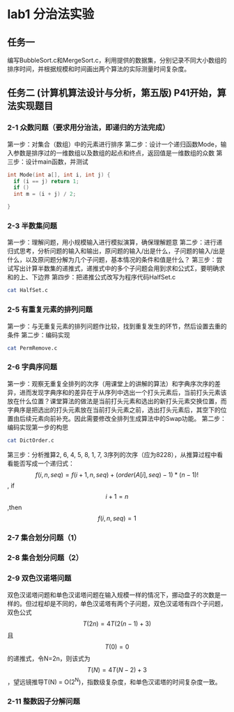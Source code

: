 * lab1 分治法实验
** 任务一
   编写BubbleSort.c和MergeSort.c，利用提供的数据集，分别记录不同大小数组的排序时间，并根据规模和时间画出两个算法的实际测量时间复杂度。
** 任务二 (计算机算法设计与分析，第五版) P41开始，算法实现题目
*** 2-1 众数问题（要求用分治法，即递归的方法完成）
    第一步：对集合（数组）中的元素进行排序
    第二步：设计一个递归函数Mode，输入参数是排序过的一维数组以及数组的起点和终点，返回值是一维数组的众数
    第三步：设计main函数，并测试
#+BEGIN_SRC C
  int Mode(int a[], int i, int j) {
    if (i == j) return 1;
    if ()
    int m = (i + j) / 2;
    
  }
#+END_SRC
*** 2-3 半数集问题
    第一步：理解问题，用小规模输入进行模拟演算，确保理解题意
    第二步：进行递归式思考，分析问题的输入和输出，原问题的输入/出是什么，子问题的输入/出是什么，以及原问题分解为几个子问题，基本情况的条件和值是什么？
    第三步：尝试写出计算半数集的递推式，递推式中的多个子问题会用到求和公式Σ，要明确求和的上、下边界
    第四步：把递推公式改写为程序代码HalfSet.c

#+BEGIN_SRC sh :results output drawer
cat HalfSet.c
#+END_SRC

#+RESULTS:
:RESULTS:
/*******************************************************************************
 * Author: David Song					                       *
 * Mail  : songxin@xaut.edu.cn                                                 * 
 * At    : XAUT  					                       *
 * Create Date: 2019-04-19                              *
 * Last Modify:                                                                *
 * Comment:                                                                    *
 ******************************************************************************/
#include <stdio.h>
#include <stdlib.h>
int HalfSet(int n) {
  int sum = 0;
  if (n == 1) return 1;
  for (int i = 1; i <= n / 2; i++)
    sum += HalfSet(i);
  return sum + 1;
}

int main(int argc, char **argv) {
  int n;
  if (argc != 2) {
    puts("Usage: $> HalfSet 6");
    exit(0);
  }
  n = atoi(argv[argc - 1]);
  printf("HalfSet number of %d is: %d\n", n, HalfSet(n));
}
:END:

*** 2-5 有重复元素的排列问题
    第一步：与无重复元素的排列问题作比较，找到重复发生的环节，然后设置去重的条件
    第二步：编码实现
#+BEGIN_SRC sh :results output drawer
cat PermRemove.c
#+END_SRC
*** 2-6 字典序问题
    第一步：观察无重复全排列的次序（用课堂上的讲解的算法）和字典序次序的差异，进而发现字典序和的差异在于从序列中选出一个打头元素后，当前打头元素该放在什么位置？课堂算法的做法是当前打头元素和选出的新打头元素交换位置，而字典序是把选出的打头元素放在当前打头元素之前，选出打头元素后，其空下的位置由后续元素向前补充。因此需要修改全排列生成算法中的Swap功能。
第二步：编码实现第一步的构思
#+BEGIN_SRC sh :results output drawer
cat DictOrder.c
#+END_SRC
第三步：分析推算2, 6, 4, 5, 8, 1, 7, 3序列的次序（应为8228），从推算过程中看看能否写成一个递归式：\[ f(i, n, seq) = f(i + 1, n, seq) + (order(A[i], seq) - 1) * (n - 1)!\], if \[i + 1 = n\] ,then \[f(i, n, seq) = 1 \]
*** 2-7 集合划分问题（1）

*** 2-8 集合划分问题（2）
*** 2-9 双色汉诺塔问题
    双色汉诺塔问题和单色汉诺塔问题在输入规模一样的情况下，挪动盘子的次数是一样的。但过程却是不同的，单色汉诺塔有两个子问题，双色汉诺塔有四个子问题，双色公式\[T(2n) = 4T(2(n-1) + 3)\]且\[T(0) = 0\]的递推式，令N=2n，则该式为\[T(N) = 4T(N-2) + 3\]，望远镜推导T(N) = O(2^N)，指数级复杂度，和单色汉诺塔的时间复杂度一致。
*** 2-11 整数因子分解问题
